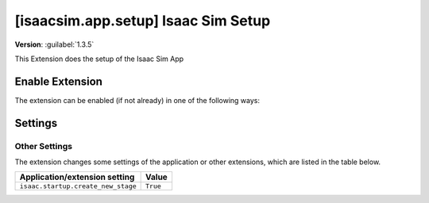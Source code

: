 ..
    This file was auto-generated by the 'repo_extension_docs' tool.
    Run 'repo extension_docs --help' for more details.

..
    [begin reference autogenerated]

.. _ext_isaacsim_app_setup:

..
    [end reference autogenerated]

..
    [begin title autogenerated]

[isaacsim.app.setup] Isaac Sim Setup
####################################

..
    [end title autogenerated]

..
    [begin deprecation autogenerated]
..
    [end deprecation autogenerated]

..
    [begin version autogenerated]

**Version**: :guilabel:`1.3.5`

..
    [end version autogenerated]

..
    [begin description autogenerated]

This Extension does the setup of the Isaac Sim App

..
    [end description autogenerated]

..
    [begin preview autogenerated]
..
    [end preview autogenerated]

..
    [begin enable-extension autogenerated]


Enable Extension
================

The extension can be enabled (if not already) in one of the following ways:

.. tab-set::
    .. tab-item:: Command-line interface
        :sync: tab_cli

        Define the next entry as an application argument from a terminal.

        .. code-block:: bash

            APP_SCRIPT.(sh|bat) --enable isaacsim.app.setup

    .. tab-item:: Experience/extension configuration
        :sync: tab_toml

        Define the next entry under ``[dependencies]`` in an experience (``.kit``) file or an extension configuration (``extension.toml``) file.

        .. code-block:: ini

            [dependencies]
            "isaacsim.app.setup" = {}

    .. tab-item:: Extension Manager UI
        :sync: tab_gui

        Open the *Window > Extensions* menu in a running application instance and search for ``isaacsim.app.setup``.
        Then, toggle the enable control button if it is not already active.


..
    [end enable-extension autogenerated]

..
    [begin usage autogenerated]
..
    [end usage autogenerated]

..
    [begin api autogenerated]
..
    [end api autogenerated]

..
    [begin ogn autogenerated]
..
    [end ogn autogenerated]

..
    [begin settings autogenerated]

Settings
========

Other Settings
--------------

The extension changes some settings of the application or other extensions, which are listed in the table below.

.. list-table::
    :header-rows: 1

    * - Application/extension setting
      - Value
    * - ``isaac.startup.create_new_stage``
      - ``True``

..
    [end settings autogenerated]
